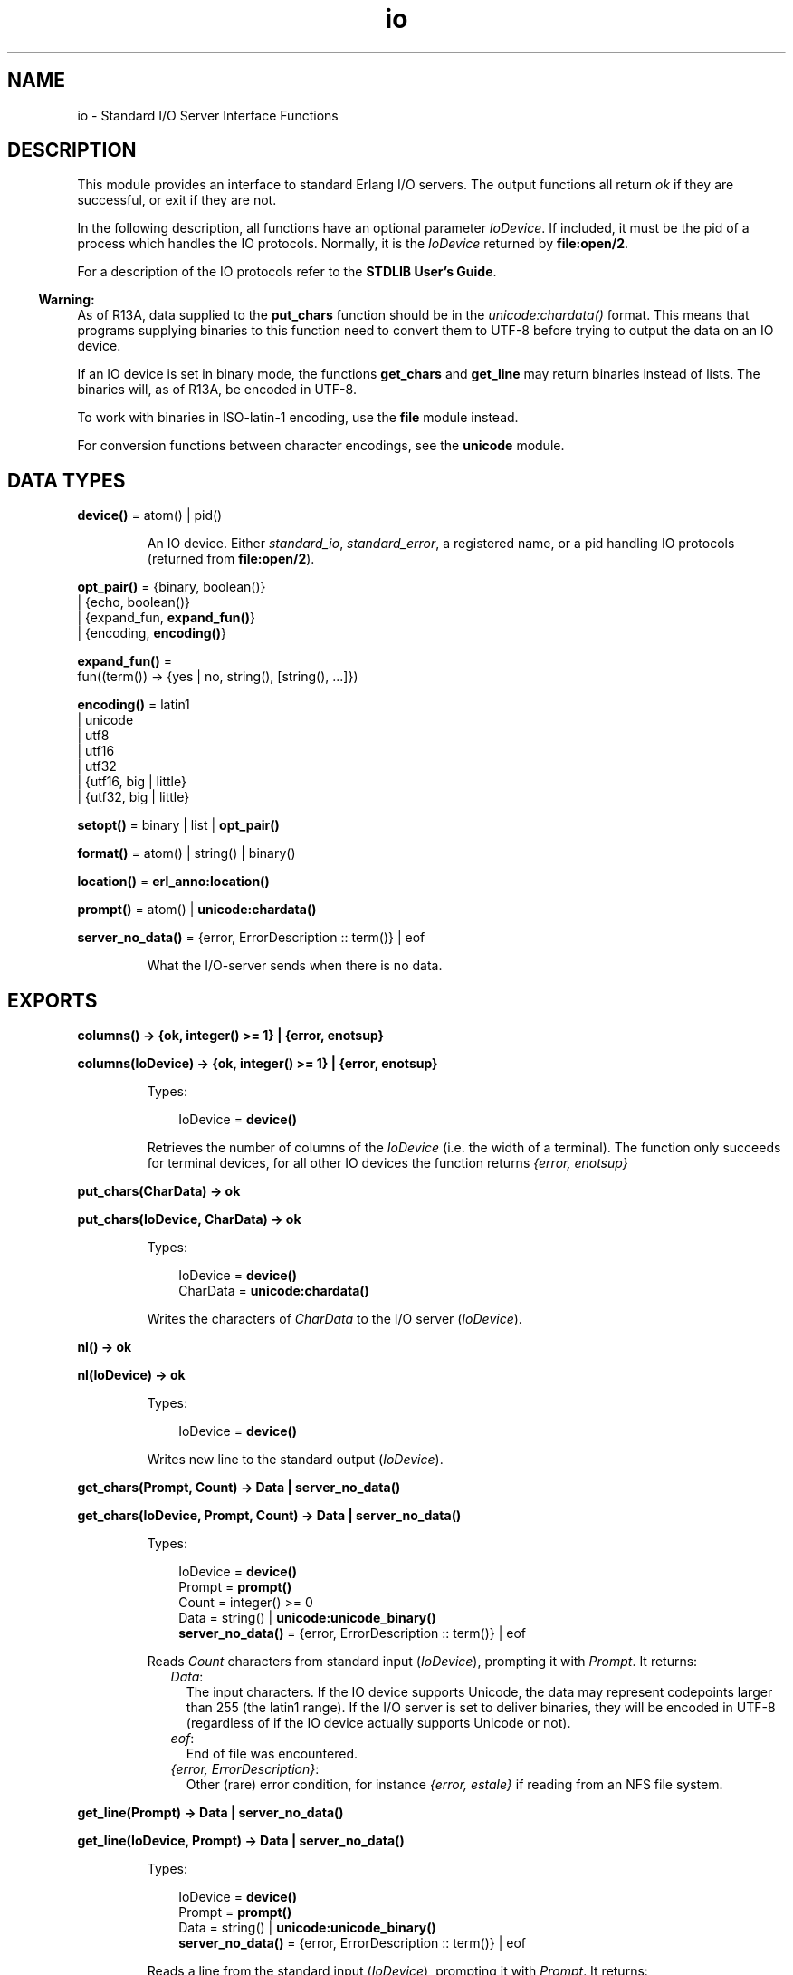 .TH io 3 "stdlib 2.5" "Ericsson AB" "Erlang Module Definition"
.SH NAME
io \- Standard I/O Server Interface Functions
.SH DESCRIPTION
.LP
This module provides an interface to standard Erlang I/O servers\&. The output functions all return \fIok\fR\& if they are successful, or exit if they are not\&.
.LP
In the following description, all functions have an optional parameter \fIIoDevice\fR\&\&. If included, it must be the pid of a process which handles the IO protocols\&. Normally, it is the \fIIoDevice\fR\& returned by \fBfile:open/2\fR\&\&.
.LP
For a description of the IO protocols refer to the \fBSTDLIB User\&'s Guide\fR\&\&.
.LP

.RS -4
.B
Warning:
.RE
As of R13A, data supplied to the \fBput_chars\fR\& function should be in the \fB\fIunicode:chardata()\fR\&\fR\& format\&. This means that programs supplying binaries to this function need to convert them to UTF-8 before trying to output the data on an IO device\&.
.LP
If an IO device is set in binary mode, the functions \fBget_chars\fR\& and \fBget_line\fR\& may return binaries instead of lists\&. The binaries will, as of R13A, be encoded in UTF-8\&.
.LP
To work with binaries in ISO-latin-1 encoding, use the \fBfile\fR\& module instead\&.
.LP
For conversion functions between character encodings, see the \fBunicode\fR\& module\&.

.SH DATA TYPES
.nf

\fBdevice()\fR\& = atom() | pid()
.br
.fi
.RS
.LP
An IO device\&. Either \fIstandard_io\fR\&, \fIstandard_error\fR\&, a registered name, or a pid handling IO protocols (returned from \fBfile:open/2\fR\&)\&.
.RE
.nf

\fBopt_pair()\fR\& = {binary, boolean()}
.br
           | {echo, boolean()}
.br
           | {expand_fun, \fBexpand_fun()\fR\&}
.br
           | {encoding, \fBencoding()\fR\&}
.br
.fi
.nf

\fBexpand_fun()\fR\& = 
.br
    fun((term()) -> {yes | no, string(), [string(), \&.\&.\&.]})
.br
.fi
.nf

\fBencoding()\fR\& = latin1
.br
           | unicode
.br
           | utf8
.br
           | utf16
.br
           | utf32
.br
           | {utf16, big | little}
.br
           | {utf32, big | little}
.br
.fi
.nf

\fBsetopt()\fR\& = binary | list | \fBopt_pair()\fR\&
.br
.fi
.nf

\fBformat()\fR\& = atom() | string() | binary()
.br
.fi
.nf

\fBlocation()\fR\& = \fBerl_anno:location()\fR\&
.br
.fi
.nf

\fBprompt()\fR\& = atom() | \fBunicode:chardata()\fR\&
.br
.fi
.nf

\fBserver_no_data()\fR\& = {error, ErrorDescription :: term()} | eof
.br
.fi
.RS
.LP
What the I/O-server sends when there is no data\&.
.RE
.SH EXPORTS
.LP
.nf

.B
columns() -> {ok, integer() >= 1} | {error, enotsup}
.br
.fi
.br
.nf

.B
columns(IoDevice) -> {ok, integer() >= 1} | {error, enotsup}
.br
.fi
.br
.RS
.LP
Types:

.RS 3
IoDevice = \fBdevice()\fR\&
.br
.RE
.RE
.RS
.LP
Retrieves the number of columns of the \fIIoDevice\fR\& (i\&.e\&. the width of a terminal)\&. The function only succeeds for terminal devices, for all other IO devices the function returns \fI{error, enotsup}\fR\&
.RE
.LP
.nf

.B
put_chars(CharData) -> ok
.br
.fi
.br
.nf

.B
put_chars(IoDevice, CharData) -> ok
.br
.fi
.br
.RS
.LP
Types:

.RS 3
IoDevice = \fBdevice()\fR\&
.br
CharData = \fBunicode:chardata()\fR\&
.br
.RE
.RE
.RS
.LP
Writes the characters of \fICharData\fR\& to the I/O server (\fIIoDevice\fR\&)\&.
.RE
.LP
.nf

.B
nl() -> ok
.br
.fi
.br
.nf

.B
nl(IoDevice) -> ok
.br
.fi
.br
.RS
.LP
Types:

.RS 3
IoDevice = \fBdevice()\fR\&
.br
.RE
.RE
.RS
.LP
Writes new line to the standard output (\fIIoDevice\fR\&)\&.
.RE
.LP
.nf

.B
get_chars(Prompt, Count) -> Data | server_no_data()
.br
.fi
.br
.nf

.B
get_chars(IoDevice, Prompt, Count) -> Data | server_no_data()
.br
.fi
.br
.RS
.LP
Types:

.RS 3
IoDevice = \fBdevice()\fR\&
.br
Prompt = \fBprompt()\fR\&
.br
Count = integer() >= 0
.br
Data = string() | \fBunicode:unicode_binary()\fR\&
.br
.nf
\fBserver_no_data()\fR\& = {error, ErrorDescription :: term()} | eof
.fi
.br
.RE
.RE
.RS
.LP
Reads \fICount\fR\& characters from standard input (\fIIoDevice\fR\&), prompting it with \fIPrompt\fR\&\&. It returns:
.RS 2
.TP 2
.B
\fIData\fR\&:
The input characters\&. If the IO device supports Unicode, the data may represent codepoints larger than 255 (the latin1 range)\&. If the I/O server is set to deliver binaries, they will be encoded in UTF-8 (regardless of if the IO device actually supports Unicode or not)\&.
.TP 2
.B
\fIeof\fR\&:
End of file was encountered\&.
.TP 2
.B
\fI{error, ErrorDescription}\fR\&:
Other (rare) error condition, for instance \fI{error, estale}\fR\& if reading from an NFS file system\&.
.RE
.RE
.LP
.nf

.B
get_line(Prompt) -> Data | server_no_data()
.br
.fi
.br
.nf

.B
get_line(IoDevice, Prompt) -> Data | server_no_data()
.br
.fi
.br
.RS
.LP
Types:

.RS 3
IoDevice = \fBdevice()\fR\&
.br
Prompt = \fBprompt()\fR\&
.br
Data = string() | \fBunicode:unicode_binary()\fR\&
.br
.nf
\fBserver_no_data()\fR\& = {error, ErrorDescription :: term()} | eof
.fi
.br
.RE
.RE
.RS
.LP
Reads a line from the standard input (\fIIoDevice\fR\&), prompting it with \fIPrompt\fR\&\&. It returns:
.RS 2
.TP 2
.B
\fIData\fR\&:
The characters in the line terminated by a LF (or end of file)\&. If the IO device supports Unicode, the data may represent codepoints larger than 255 (the latin1 range)\&. If the I/O server is set to deliver binaries, they will be encoded in UTF-8 (regardless of if the IO device actually supports Unicode or not)\&.
.TP 2
.B
\fIeof\fR\&:
End of file was encountered\&.
.TP 2
.B
\fI{error, ErrorDescription}\fR\&:
Other (rare) error condition, for instance \fI{error, estale}\fR\& if reading from an NFS file system\&.
.RE
.RE
.LP
.nf

.B
getopts() -> [opt_pair()] | {error, Reason}
.br
.fi
.br
.nf

.B
getopts(IoDevice) -> [opt_pair()] | {error, Reason}
.br
.fi
.br
.RS
.LP
Types:

.RS 3
IoDevice = \fBdevice()\fR\&
.br
Reason = term()
.br
.RE
.RE
.RS
.LP
This function requests all available options and their current values for a specific IO device\&. Example:
.LP
.nf

1> {ok,F} = file:open("/dev/null",[read])\&.
{ok,<0.42.0>}
2> io:getopts(F)\&.
[{binary,false},{encoding,latin1}]
.fi
.LP
Here the file I/O-server returns all available options for a file, which are the expected ones, \fIencoding\fR\& and \fIbinary\fR\&\&. The standard shell however has some more options:
.LP
.nf

3> io:getopts().
[{expand_fun,#Fun<group.0.120017273>},
 {echo,true},
 {binary,false},
 {encoding,unicode}]
.fi
.LP
This example is, as can be seen, run in an environment where the terminal supports Unicode input and output\&.
.RE
.LP
.nf

.B
printable_range() -> unicode | latin1
.br
.fi
.br
.RS
.LP
Return the user requested range of printable Unicode characters\&.
.LP
The user can request a range of characters that are to be considered printable in heuristic detection of strings by the shell and by the formatting functions\&. This is done by supplying \fI+pc <range>\fR\& when starting Erlang\&.
.LP
Currently the only valid values for \fI<range>\fR\& are \fIlatin1\fR\& and \fIunicode\fR\&\&. \fIlatin1\fR\& means that only code points below 256 (with the exception of control characters etc) will be considered printable\&. \fIunicode\fR\& means that all printable characters in all unicode character ranges are considered printable by the io functions\&.
.LP
By default, Erlang is started so that only the \fIlatin1\fR\& range of characters will indicate that a list of integers is a string\&.
.LP
The simplest way to utilize the setting is to call \fBio_lib:printable_list/1\fR\&, which will use the return value of this function to decide if a list is a string of printable characters or not\&.
.LP

.RS -4
.B
Note:
.RE
In the future, this function may return more values and ranges\&. It is recommended to use the io_lib:printable_list/1 function to avoid compatibility problems\&.

.RE
.LP
.nf

.B
setopts(Opts) -> ok | {error, Reason}
.br
.fi
.br
.nf

.B
setopts(IoDevice, Opts) -> ok | {error, Reason}
.br
.fi
.br
.RS
.LP
Types:

.RS 3
IoDevice = \fBdevice()\fR\&
.br
Opts = [\fBsetopt()\fR\&]
.br
Reason = term()
.br
.RE
.RE
.RS
.LP
Set options for the standard IO device (\fIIoDevice\fR\&)\&.
.LP
Possible options and values vary depending on the actual IO device\&. For a list of supported options and their current values on a specific IO device, use the \fBgetopts/1\fR\& function\&.
.LP
The options and values supported by the current OTP IO devices are:
.RS 2
.TP 2
.B
\fIbinary, list or {binary, boolean()}\fR\&:
If set in binary mode (\fIbinary\fR\& or \fI{binary, true}\fR\&), the I/O server sends binary data (encoded in UTF-8) as answers to the \fIget_line\fR\&, \fIget_chars\fR\& and, if possible, \fIget_until\fR\& requests (see the I/O protocol description in \fBSTDLIB User\&'s Guide\fR\& for details)\&. The immediate effect is that \fIget_chars/2,3\fR\& and \fIget_line/1,2\fR\& return UTF-8 binaries instead of lists of chars for the affected IO device\&.
.RS 2
.LP
By default, all IO devices in OTP are set in list mode, but the I/O functions can handle any of these modes and so should other, user written, modules behaving as clients to I/O-servers\&.
.RE
.RS 2
.LP
This option is supported by the standard shell (\fIgroup\&.erl\fR\&), the \&'oldshell\&' (\fIuser\&.erl\fR\&) and the file I/O servers\&.
.RE
.TP 2
.B
\fI{echo, boolean()}\fR\&:
Denotes if the terminal should echo input\&. Only supported for the standard shell I/O-server (\fIgroup\&.erl\fR\&)
.TP 2
.B
\fI{expand_fun, expand_fun()}\fR\&:
Provide a function for tab-completion (expansion) like the Erlang shell\&. This function is called when the user presses the TAB key\&. The expansion is active when calling line-reading functions such as \fIget_line/1,2\fR\&\&.
.RS 2
.LP
The function is called with the current line, upto the cursor, as a reversed string\&. It should return a three-tuple: \fI{yes|no, string(), [string(), \&.\&.\&.]}\fR\&\&. The first element gives a beep if \fIno\fR\&, otherwise the expansion is silent, the second is a string that will be entered at the cursor position, and the third is a list of possible expansions\&. If this list is non-empty, the list will be printed and the current input line will be written once again\&.
.RE
.RS 2
.LP
Trivial example (beep on anything except empty line, which is expanded to \fI"quit"\fR\&):
.RE
.LP
.nf

 fun("") -> {yes, "quit", []};
    (_) -> {no, "", ["quit"]} end
.fi
.RS 2
.LP
This option is supported by the standard shell only (\fIgroup\&.erl\fR\&)\&.
.RE
.TP 2
.B
\fI{encoding, latin1 | unicode}\fR\&:
Specifies how characters are input or output from or to the actual IO device, implying that i\&.e\&. a terminal is set to handle Unicode input and output or a file is set to handle UTF-8 data encoding\&.
.RS 2
.LP
The option \fIdoes not\fR\& affect how data is returned from the I/O functions or how it is sent in the I/O-protocol, it only affects how the IO device is to handle Unicode characters towards the "physical" device\&.
.RE
.RS 2
.LP
The standard shell will be set for either Unicode or latin1 encoding when the system is started\&. The actual encoding is set with the help of the \fILANG\fR\& or \fILC_CTYPE\fR\& environment variables on Unix-like system or by other means on other systems\&. The bottom line is that the user can input Unicode characters and the IO device will be in \fI{encoding, unicode}\fR\& mode if the IO device supports it\&. The mode can be changed, if the assumption of the runtime system is wrong, by setting this option\&.
.RE
.RS 2
.LP
The IO device used when Erlang is started with the "-oldshell" or "-noshell" flags is by default set to latin1 encoding, meaning that any characters beyond codepoint 255 will be escaped and that input is expected to be plain 8-bit ISO-latin-1\&. If the encoding is changed to Unicode, input and output from the standard file descriptors will be in UTF-8 (regardless of operating system)\&.
.RE
.RS 2
.LP
Files can also be set in \fI{encoding, unicode}\fR\&, meaning that data is written and read as UTF-8\&. More encodings are possible for files, see below\&.
.RE
.RS 2
.LP
\fI{encoding, unicode | latin1}\fR\& is supported by both the standard shell (\fIgroup\&.erl\fR\& including \fIwerl\fR\& on Windows(R)), the \&'oldshell\&' (\fIuser\&.erl\fR\&) and the file I/O servers\&.
.RE
.TP 2
.B
\fI{encoding, utf8 | utf16 | utf32 | {utf16,big} | {utf16,little} | {utf32,big} | {utf32,little}}\fR\&:
For disk files, the encoding can be set to various UTF variants\&. This will have the effect that data is expected to be read as the specified encoding from the file and the data will be written in the specified encoding to the disk file\&.
.RS 2
.LP
\fI{encoding, utf8}\fR\& will have the same effect as \fI{encoding, unicode}\fR\& on files\&.
.RE
.RS 2
.LP
The extended encodings are only supported on disk files (opened by the \fBfile:open/2\fR\& function)
.RE
.RE
.RE
.LP
.nf

.B
write(Term) -> ok
.br
.fi
.br
.nf

.B
write(IoDevice, Term) -> ok
.br
.fi
.br
.RS
.LP
Types:

.RS 3
IoDevice = \fBdevice()\fR\&
.br
Term = term()
.br
.RE
.RE
.RS
.LP
Writes the term \fITerm\fR\& to the standard output (\fIIoDevice\fR\&)\&.
.RE
.LP
.nf

.B
read(Prompt) -> Result
.br
.fi
.br
.nf

.B
read(IoDevice, Prompt) -> Result
.br
.fi
.br
.RS
.LP
Types:

.RS 3
IoDevice = \fBdevice()\fR\&
.br
Prompt = \fBprompt()\fR\&
.br
Result = {ok, Term :: term()}
.br
       | \fBserver_no_data()\fR\&
.br
       | {error, ErrorInfo}
.br
ErrorInfo = \fBerl_scan:error_info()\fR\& | \fBerl_parse:error_info()\fR\&
.br
.nf
\fBserver_no_data()\fR\& = {error, ErrorDescription :: term()} | eof
.fi
.br
.RE
.RE
.RS
.LP
Reads a term \fITerm\fR\& from the standard input (\fIIoDevice\fR\&), prompting it with \fIPrompt\fR\&\&. It returns:
.RS 2
.TP 2
.B
\fI{ok, Term}\fR\&:
The parsing was successful\&.
.TP 2
.B
\fIeof\fR\&:
End of file was encountered\&.
.TP 2
.B
\fI{error, ErrorInfo}\fR\&:
The parsing failed\&.
.TP 2
.B
\fI{error, ErrorDescription}\fR\&:
Other (rare) error condition, for instance \fI{error, estale}\fR\& if reading from an NFS file system\&.
.RE
.RE
.LP
.nf

.B
read(IoDevice, Prompt, StartLocation) -> Result
.br
.fi
.br
.nf

.B
read(IoDevice, Prompt, StartLocation, Options) -> Result
.br
.fi
.br
.RS
.LP
Types:

.RS 3
IoDevice = \fBdevice()\fR\&
.br
Prompt = \fBprompt()\fR\&
.br
StartLocation = \fBlocation()\fR\&
.br
Options = \fBerl_scan:options()\fR\&
.br
Result = {ok, Term :: term(), EndLocation :: \fBlocation()\fR\&}
.br
       | {eof, EndLocation :: \fBlocation()\fR\&}
.br
       | \fBserver_no_data()\fR\&
.br
       | {error, ErrorInfo, ErrorLocation :: \fBlocation()\fR\&}
.br
ErrorInfo = \fBerl_scan:error_info()\fR\& | \fBerl_parse:error_info()\fR\&
.br
.nf
\fBserver_no_data()\fR\& = {error, ErrorDescription :: term()} | eof
.fi
.br
.RE
.RE
.RS
.LP
Reads a term \fITerm\fR\& from \fIIoDevice\fR\&, prompting it with \fIPrompt\fR\&\&. Reading starts at location \fIStartLocation\fR\&\&. The argument \fIOptions\fR\& is passed on as the \fIOptions\fR\& argument of the \fIerl_scan:tokens/4\fR\& function\&. It returns:
.RS 2
.TP 2
.B
\fI{ok, Term, EndLocation}\fR\&:
The parsing was successful\&.
.TP 2
.B
\fI{eof, EndLocation}\fR\&:
End of file was encountered\&.
.TP 2
.B
\fI{error, ErrorInfo, ErrorLocation}\fR\&:
The parsing failed\&.
.TP 2
.B
\fI{error, ErrorDescription}\fR\&:
Other (rare) error condition, for instance \fI{error, estale}\fR\& if reading from an NFS file system\&.
.RE
.RE
.LP
.nf

.B
fwrite(Format) -> ok
.br
.fi
.br
.nf

.B
fwrite(Format, Data) -> ok
.br
.fi
.br
.nf

.B
fwrite(IoDevice, Format, Data) -> ok
.br
.fi
.br
.nf

.B
format(Format) -> ok
.br
.fi
.br
.nf

.B
format(Format, Data) -> ok
.br
.fi
.br
.nf

.B
format(IoDevice, Format, Data) -> ok
.br
.fi
.br
.RS
.LP
Types:

.RS 3
IoDevice = \fBdevice()\fR\&
.br
Format = \fBformat()\fR\&
.br
Data = [term()]
.br
.RE
.RE
.RS
.LP
Writes the items in \fIData\fR\& (\fI[]\fR\&) on the standard output (\fIIoDevice\fR\&) in accordance with \fIFormat\fR\&\&. \fIFormat\fR\& contains plain characters which are copied to the output device, and control sequences for formatting, see below\&. If \fIFormat\fR\& is an atom or a binary, it is first converted to a list with the aid of \fIatom_to_list/1\fR\& or \fIbinary_to_list/1\fR\&\&.
.LP
.nf

1> io:fwrite("Hello world!~n", [])\&.
Hello world!
ok
.fi
.LP
The general format of a control sequence is \fI~F\&.P\&.PadModC\fR\&\&. The character \fIC\fR\& determines the type of control sequence to be used, \fIF\fR\& and \fIP\fR\& are optional numeric arguments\&. If \fIF\fR\&, \fIP\fR\&, or \fIPad\fR\& is \fI*\fR\&, the next argument in \fIData\fR\& is used as the numeric value of \fIF\fR\& or \fIP\fR\&\&.
.LP
\fIF\fR\& is the \fIfield width\fR\& of the printed argument\&. A negative value means that the argument will be left justified within the field, otherwise it will be right justified\&. If no field width is specified, the required print width will be used\&. If the field width specified is too small, then the whole field will be filled with \fI*\fR\& characters\&.
.LP
\fIP\fR\& is the \fIprecision\fR\& of the printed argument\&. A default value is used if no precision is specified\&. The interpretation of precision depends on the control sequences\&. Unless otherwise specified, the argument \fIwithin\fR\& is used to determine print width\&.
.LP
\fIPad\fR\& is the padding character\&. This is the character used to pad the printed representation of the argument so that it conforms to the specified field width and precision\&. Only one padding character can be specified and, whenever applicable, it is used for both the field width and precision\&. The default padding character is \fI\&' \&'\fR\& (space)\&.
.LP
\fIMod\fR\& is the control sequence modifier\&. It is either a single character (currently only \fIt\fR\&, for Unicode translation, and \fIl\fR\&, for stopping \fIp\fR\& and \fIP\fR\& from detecting printable characters, are supported) that changes the interpretation of Data\&.
.LP
The following control sequences are available:
.RS 2
.TP 2
.B
\fI~\fR\&:
The character \fI~\fR\& is written\&.
.TP 2
.B
\fIc\fR\&:
The argument is a number that will be interpreted as an ASCII code\&. The precision is the number of times the character is printed and it defaults to the field width, which in turn defaults to 1\&. The following example illustrates:
.LP
.nf

1> io:fwrite("|~10\&.5c|~-10\&.5c|~5c|~n", [$a, $b, $c])\&.
|     aaaaa|bbbbb     |ccccc|
ok
.fi
.RS 2
.LP
If the Unicode translation modifier (\fIt\fR\&) is in effect, the integer argument can be any number representing a valid Unicode codepoint, otherwise it should be an integer less than or equal to 255, otherwise it is masked with 16#FF:
.RE
.LP
.nf

2> io:fwrite("~tc~n",[1024])\&.
\\x{400}
ok
3> io:fwrite("~c~n",[1024])\&.
^@
ok
.fi
.TP 2
.B
\fIf\fR\&:
The argument is a float which is written as \fI[-]ddd\&.ddd\fR\&, where the precision is the number of digits after the decimal point\&. The default precision is 6 and it cannot be less than 1\&.
.TP 2
.B
\fIe\fR\&:
The argument is a float which is written as \fI[-]d\&.ddde+-ddd\fR\&, where the precision is the number of digits written\&. The default precision is 6 and it cannot be less than 2\&.
.TP 2
.B
\fIg\fR\&:
The argument is a float which is written as \fIf\fR\&, if it is >= 0\&.1 and < 10000\&.0\&. Otherwise, it is written in the \fIe\fR\& format\&. The precision is the number of significant digits\&. It defaults to 6 and should not be less than 2\&. If the absolute value of the float does not allow it to be written in the \fIf\fR\& format with the desired number of significant digits, it is also written in the \fIe\fR\& format\&.
.TP 2
.B
\fIs\fR\&:
Prints the argument with the string syntax\&. The argument is, if no Unicode translation modifier is present, an \fIiolist()\fR\&, a \fIbinary()\fR\&, or an \fIatom()\fR\&\&. If the Unicode translation modifier (\fIt\fR\&) is in effect, the argument is \fIunicode:chardata()\fR\&, meaning that binaries are in UTF-8\&. The characters are printed without quotes\&. The string is first truncated by the given precision and then padded and justified to the given field width\&. The default precision is the field width\&.
.RS 2
.LP
This format can be used for printing any object and truncating the output so it fits a specified field:
.RE
.LP
.nf

1> io:fwrite("|~10w|~n", [{hey, hey, hey}])\&.
|**********|
ok
2> io:fwrite("|~10s|~n", [io_lib:write({hey, hey, hey})])\&.
|{hey,hey,h|
3> io:fwrite("|~-10\&.8s|~n", [io_lib:write({hey, hey, hey})])\&.
|{hey,hey  |
ok
.fi
.RS 2
.LP
A list with integers larger than 255 is considered an error if the Unicode translation modifier is not given:
.RE
.LP
.nf

4> io:fwrite("~ts~n",[[1024]])\&.
\\x{400}
ok
5> io:fwrite("~s~n",[[1024]])\&.
** exception exit: {badarg,[{io,format,[<0.26.0>,"~s~n",[[1024]]]},
   ...
.fi
.TP 2
.B
\fIw\fR\&:
Writes data with the standard syntax\&. This is used to output Erlang terms\&. Atoms are printed within quotes if they contain embedded non-printable characters, and floats are printed accurately as the shortest, correctly rounded string\&.
.TP 2
.B
\fIp\fR\&:
Writes the data with standard syntax in the same way as \fI~w\fR\&, but breaks terms whose printed representation is longer than one line into many lines and indents each line sensibly\&. Left justification is not supported\&. It also tries to detect lists of printable characters and to output these as strings\&. The Unicode translation modifier is used for determining what characters are printable\&. For example:
.LP
.nf

1> T = [{attributes,[[{id,age,1\&.50000},{mode,explicit},
{typename,"INTEGER"}], [{id,cho},{mode,explicit},{typename,\&'Cho\&'}]]},
{typename,\&'Person\&'},{tag,{\&'PRIVATE\&',3}},{mode,implicit}]\&.
...
2> io:fwrite("~w~n", [T])\&.
[{attributes,[[{id,age,1.5},{mode,explicit},{typename,
[73,78,84,69,71,69,82]}],[{id,cho},{mode,explicit},{typena
me,'Cho'}]]},{typename,'Person'},{tag,{'PRIVATE',3}},{mode
,implicit}]
ok
3> io:fwrite("~62p~n", [T])\&.
[{attributes,[[{id,age,1.5},
               {mode,explicit},
               {typename,"INTEGER"}],
              [{id,cho},{mode,explicit},{typename,'Cho'}]]},
 {typename,'Person'},
 {tag,{'PRIVATE',3}},
 {mode,implicit}]
ok
.fi
.RS 2
.LP
The field width specifies the maximum line length\&. It defaults to 80\&. The precision specifies the initial indentation of the term\&. It defaults to the number of characters printed on this line in the \fIsame\fR\& call to \fIio:fwrite\fR\& or \fIio:format\fR\&\&. For example, using \fIT\fR\& above:
.RE
.LP
.nf

4> io:fwrite("Here T = ~62p~n", [T])\&.
Here T = [{attributes,[[{id,age,1.5},
                        {mode,explicit},
                        {typename,"INTEGER"}],
                       [{id,cho},
                        {mode,explicit},
                        {typename,'Cho'}]]},
          {typename,'Person'},
          {tag,{'PRIVATE',3}},
          {mode,implicit}]
ok
.fi
.RS 2
.LP
When the modifier \fIl\fR\& is given no detection of printable character lists will take place\&. For example:
.RE
.LP
.nf

5> S = [{a,"a"}, {b, "b"}]\&.
6> io:fwrite("~15p~n", [S])\&.
[{a,"a"},
 {b,"b"}]
ok
7> io:fwrite("~15lp~n", [S])\&.
[{a,[97]},
 {b,[98]}]
ok
.fi
.RS 2
.LP
Binaries that look like UTF-8 encoded strings will be output with the string syntax if the Unicode translation modifier is given:
.RE
.LP
.nf

9> io:fwrite("~p~n",[[1024]])\&.
[1024]
10> io:fwrite("~tp~n",[[1024]])\&.
"\\x{400}"
11> io:fwrite("~tp~n", [<<128,128>>])\&.
<<128,128>>
12> io:fwrite("~tp~n", [<<208,128>>])\&.
<<"\\x{400}"/utf8>>
ok
.fi
.TP 2
.B
\fIW\fR\&:
Writes data in the same way as \fI~w\fR\&, but takes an extra argument which is the maximum depth to which terms are printed\&. Anything below this depth is replaced with \fI\&.\&.\&.\fR\&\&. For example, using \fIT\fR\& above:
.LP
.nf

8> io:fwrite("~W~n", [T,9])\&.
[{attributes,[[{id,age,1.5},{mode,explicit},{typename,...}],
[{id,cho},{mode,...},{...}]]},{typename,'Person'},
{tag,{'PRIVATE',3}},{mode,implicit}]
ok
.fi
.RS 2
.LP
If the maximum depth has been reached, then it is impossible to read in the resultant output\&. Also, the \fI,\&.\&.\&.\fR\& form in a tuple denotes that there are more elements in the tuple but these are below the print depth\&.
.RE
.TP 2
.B
\fIP\fR\&:
Writes data in the same way as \fI~p\fR\&, but takes an extra argument which is the maximum depth to which terms are printed\&. Anything below this depth is replaced with \fI\&.\&.\&.\fR\&\&. For example:
.LP
.nf

9> io:fwrite("~62P~n", [T,9])\&.
[{attributes,[[{id,age,1.5},{mode,explicit},{typename,...}],
              [{id,cho},{mode,...},{...}]]},
 {typename,'Person'},
 {tag,{'PRIVATE',3}},
 {mode,implicit}]
ok
.fi
.TP 2
.B
\fIB\fR\&:
Writes an integer in base 2\&.\&.36, the default base is 10\&. A leading dash is printed for negative integers\&.
.RS 2
.LP
The precision field selects base\&. For example:
.RE
.LP
.nf

1> io:fwrite("~\&.16B~n", [31])\&.
1F
ok
2> io:fwrite("~\&.2B~n", [-19])\&.
-10011
ok
3> io:fwrite("~\&.36B~n", [5*36+35])\&.
5Z
ok
.fi
.TP 2
.B
\fIX\fR\&:
Like \fIB\fR\&, but takes an extra argument that is a prefix to insert before the number, but after the leading dash, if any\&.
.RS 2
.LP
The prefix can be a possibly deep list of characters or an atom\&.
.RE
.LP
.nf

1> io:fwrite("~X~n", [31,"10#"])\&.
10#31
ok
2> io:fwrite("~\&.16X~n", [-31,"0x"])\&.
-0x1F
ok
.fi
.TP 2
.B
\fI#\fR\&:
Like \fIB\fR\&, but prints the number with an Erlang style \fI#\fR\&-separated base prefix\&.
.LP
.nf

1> io:fwrite("~\&.10#~n", [31])\&.
10#31
ok
2> io:fwrite("~\&.16#~n", [-31])\&.
-16#1F
ok
.fi
.TP 2
.B
\fIb\fR\&:
Like \fIB\fR\&, but prints lowercase letters\&.
.TP 2
.B
\fIx\fR\&:
Like \fIX\fR\&, but prints lowercase letters\&.
.TP 2
.B
\fI+\fR\&:
Like \fI#\fR\&, but prints lowercase letters\&.
.TP 2
.B
\fIn\fR\&:
Writes a new line\&.
.TP 2
.B
\fIi\fR\&:
Ignores the next term\&.
.RE
.LP
Returns:
.RS 2
.TP 2
.B
\fIok\fR\&:
The formatting succeeded\&.
.RE
.LP
If an error occurs, there is no output\&. For example:
.LP
.nf

1> io:fwrite("~s ~w ~i ~w ~c ~n",[\&'abc def\&', \&'abc def\&', {foo, 1},{foo, 1}, 65])\&.
abc def 'abc def'  {foo,1} A
ok
2> io:fwrite("~s", [65])\&.
** exception exit: {badarg,[{io,format,[<0.22.0>,"~s","A"]},
                            {erl_eval,do_apply,5},
                            {shell,exprs,6},
                            {shell,eval_exprs,6},
                            {shell,eval_loop,3}]}
     in function  io:o_request/2
.fi
.LP
In this example, an attempt was made to output the single character 65 with the aid of the string formatting directive "~s"\&.
.RE
.LP
.nf

.B
fread(Prompt, Format) -> Result
.br
.fi
.br
.nf

.B
fread(IoDevice, Prompt, Format) -> Result
.br
.fi
.br
.RS
.LP
Types:

.RS 3
IoDevice = \fBdevice()\fR\&
.br
Prompt = \fBprompt()\fR\&
.br
Format = \fBformat()\fR\&
.br
Result = {ok, Terms :: [term()]}
.br
       | {error, {fread, FreadError :: \fBio_lib:fread_error()\fR\&}}
.br
       | \fBserver_no_data()\fR\&
.br
.nf
\fBserver_no_data()\fR\& = {error, ErrorDescription :: term()} | eof
.fi
.br
.RE
.RE
.RS
.LP
Reads characters from the standard input (\fIIoDevice\fR\&), prompting it with \fIPrompt\fR\&\&. Interprets the characters in accordance with \fIFormat\fR\&\&. \fIFormat\fR\& contains control sequences which directs the interpretation of the input\&.
.LP
\fIFormat\fR\& may contain:
.RS 2
.TP 2
*
White space characters (SPACE, TAB and NEWLINE) which cause input to be read to the next non-white space character\&.
.LP
.TP 2
*
Ordinary characters which must match the next input character\&.
.LP
.TP 2
*
Control sequences, which have the general format \fI~*FMC\fR\&\&. The character \fI*\fR\& is an optional return suppression character\&. It provides a method to specify a field which is to be omitted\&. \fIF\fR\& is the \fIfield width\fR\& of the input field, \fIM\fR\& is an optional translation modifier (of which \fIt\fR\& is the only currently supported, meaning Unicode translation) and \fIC\fR\& determines the type of control sequence\&.
.RS 2
.LP
Unless otherwise specified, leading white-space is ignored for all control sequences\&. An input field cannot be more than one line wide\&. The following control sequences are available:
.RE
.RS 2
.TP 2
.B
\fI~\fR\&:
A single \fI~\fR\& is expected in the input\&.
.TP 2
.B
\fId\fR\&:
A decimal integer is expected\&.
.TP 2
.B
\fIu\fR\&:
An unsigned integer in base 2\&.\&.36 is expected\&. The field width parameter is used to specify base\&. Leading white-space characters are not skipped\&.
.TP 2
.B
\fI-\fR\&:
An optional sign character is expected\&. A sign character \fI-\fR\& gives the return value \fI-1\fR\&\&. Sign character \fI+\fR\& or none gives \fI1\fR\&\&. The field width parameter is ignored\&. Leading white-space characters are not skipped\&.
.TP 2
.B
\fI#\fR\&:
An integer in base 2\&.\&.36 with Erlang-style base prefix (for example \fI"16#ffff"\fR\&) is expected\&.
.TP 2
.B
\fIf\fR\&:
A floating point number is expected\&. It must follow the Erlang floating point number syntax\&.
.TP 2
.B
\fIs\fR\&:
A string of non-white-space characters is read\&. If a field width has been specified, this number of characters are read and all trailing white-space characters are stripped\&. An Erlang string (list of characters) is returned\&.
.RS 2
.LP
If Unicode translation is in effect (\fI~ts\fR\&), characters larger than 255 are accepted, otherwise not\&. With the translation modifier, the list returned may as a consequence also contain integers larger than 255:
.RE
.LP
.nf

1> io:fread("Prompt> ","~s")\&.
Prompt> <Characters beyond latin1 range not printable in this medium>
{error,{fread,string}}
2> io:fread("Prompt> ","~ts")\&.
Prompt> <Characters beyond latin1 range not printable in this medium>
{ok,[[1091,1085,1080,1094,1086,1076,1077]]}
.fi
.TP 2
.B
\fIa\fR\&:
Similar to \fIs\fR\&, but the resulting string is converted into an atom\&.
.RS 2
.LP
The Unicode translation modifier is not allowed (atoms can not contain characters beyond the latin1 range)\&.
.RE
.TP 2
.B
\fIc\fR\&:
The number of characters equal to the field width are read (default is 1) and returned as an Erlang string\&. However, leading and trailing white-space characters are not omitted as they are with \fIs\fR\&\&. All characters are returned\&.
.RS 2
.LP
The Unicode translation modifier works as with \fIs\fR\&:
.RE
.LP
.nf

1> io:fread("Prompt> ","~c")\&.
Prompt> <Character beyond latin1 range not printable in this medium>
{error,{fread,string}}
2> io:fread("Prompt> ","~tc")\&.
Prompt> <Character beyond latin1 range not printable in this medium>
{ok,[[1091]]}
.fi
.TP 2
.B
\fIl\fR\&:
Returns the number of characters which have been scanned up to that point, including white-space characters\&.
.RE
.RS 2
.LP
It returns:
.RE
.RS 2
.TP 2
.B
\fI{ok, Terms}\fR\&:
The read was successful and \fITerms\fR\& is the list of successfully matched and read items\&.
.TP 2
.B
\fIeof\fR\&:
End of file was encountered\&.
.TP 2
.B
\fI{error, FreadError}\fR\&:
The reading failed and \fIFreadError\fR\& gives a hint about the error\&.
.TP 2
.B
\fI{error, ErrorDescription}\fR\&:
The read operation failed and the parameter \fIErrorDescription\fR\& gives a hint about the error\&.
.RE
.LP
.RE

.LP
Examples:
.LP
.nf

20> io:fread(\&'enter>\&', "~f~f~f")\&.
enter>1\&.9 35\&.5e3 15\&.0
{ok,[1.9,3.55e4,15.0]}
21> io:fread(\&'enter>\&', "~10f~d")\&.
enter>     5\&.67899
{ok,[5.678,99]}
22> io:fread(\&'enter>\&', ":~10s:~10c:")\&.
enter>:   alan   :   joe    :
{ok, ["alan", "   joe    "]}
.fi
.RE
.LP
.nf

.B
rows() -> {ok, integer() >= 1} | {error, enotsup}
.br
.fi
.br
.nf

.B
rows(IoDevice) -> {ok, integer() >= 1} | {error, enotsup}
.br
.fi
.br
.RS
.LP
Types:

.RS 3
IoDevice = \fBdevice()\fR\&
.br
.RE
.RE
.RS
.LP
Retrieves the number of rows of the \fIIoDevice\fR\& (i\&.e\&. the height of a terminal)\&. The function only succeeds for terminal devices, for all other IO devices the function returns \fI{error, enotsup}\fR\&
.RE
.LP
.nf

.B
scan_erl_exprs(Prompt) -> Result
.br
.fi
.br
.nf

.B
scan_erl_exprs(Device, Prompt) -> Result
.br
.fi
.br
.nf

.B
scan_erl_exprs(Device, Prompt, StartLocation) -> Result
.br
.fi
.br
.nf

.B
scan_erl_exprs(Device, Prompt, StartLocation, Options) -> Result
.br
.fi
.br
.RS
.LP
Types:

.RS 3
Device = \fBdevice()\fR\&
.br
Prompt = \fBprompt()\fR\&
.br
StartLocation = \fBlocation()\fR\&
.br
Options = \fBerl_scan:options()\fR\&
.br
Result = \fBerl_scan:tokens_result()\fR\& | \fBserver_no_data()\fR\&
.br
.nf
\fBserver_no_data()\fR\& = {error, ErrorDescription :: term()} | eof
.fi
.br
.RE
.RE
.RS
.LP
Reads data from the standard input (\fIIoDevice\fR\&), prompting it with \fIPrompt\fR\&\&. Reading starts at location \fIStartLocation\fR\& (\fI1\fR\&)\&. The argument \fIOptions\fR\& is passed on as the \fIOptions\fR\& argument of the \fIerl_scan:tokens/4\fR\& function\&. The data is tokenized as if it were a sequence of Erlang expressions until a final dot (\fI\&.\fR\&) is reached\&. This token is also returned\&. It returns:
.RS 2
.TP 2
.B
\fI{ok, Tokens, EndLocation}\fR\&:
The tokenization succeeded\&.
.TP 2
.B
\fI{eof, EndLocation}\fR\&:
End of file was encountered by the tokenizer\&.
.TP 2
.B
\fIeof\fR\&:
End of file was encountered by the I/O-server\&.
.TP 2
.B
\fI{error, ErrorInfo, ErrorLocation}\fR\&:
An error occurred while tokenizing\&.
.TP 2
.B
\fI{error, ErrorDescription}\fR\&:
Other (rare) error condition, for instance \fI{error, estale}\fR\& if reading from an NFS file system\&.
.RE
.LP
Example:
.LP
.nf

23> io:scan_erl_exprs(\&'enter>\&')\&.
enter>abc(), "hey"\&.
{ok,[{atom,1,abc},{'(',1},{')',1},{',',1},{string,1,"hey"},{dot,1}],2}
24> io:scan_erl_exprs(\&'enter>\&')\&.
enter>1\&.0er\&.
{error,{1,erl_scan,{illegal,float}},2}
.fi
.RE
.LP
.nf

.B
scan_erl_form(Prompt) -> Result
.br
.fi
.br
.nf

.B
scan_erl_form(IoDevice, Prompt) -> Result
.br
.fi
.br
.nf

.B
scan_erl_form(IoDevice, Prompt, StartLocation) -> Result
.br
.fi
.br
.nf

.B
scan_erl_form(IoDevice, Prompt, StartLocation, Options) -> Result
.br
.fi
.br
.RS
.LP
Types:

.RS 3
IoDevice = \fBdevice()\fR\&
.br
Prompt = \fBprompt()\fR\&
.br
StartLocation = \fBlocation()\fR\&
.br
Options = \fBerl_scan:options()\fR\&
.br
Result = \fBerl_scan:tokens_result()\fR\& | \fBserver_no_data()\fR\&
.br
.nf
\fBserver_no_data()\fR\& = {error, ErrorDescription :: term()} | eof
.fi
.br
.RE
.RE
.RS
.LP
Reads data from the standard input (\fIIoDevice\fR\&), prompting it with \fIPrompt\fR\&\&. Starts reading at location \fIStartLocation\fR\& (\fI1\fR\&)\&. The argument \fIOptions\fR\& is passed on as the \fIOptions\fR\& argument of the \fIerl_scan:tokens/4\fR\& function\&. The data is tokenized as if it were an Erlang form - one of the valid Erlang expressions in an Erlang source file - until a final dot (\fI\&.\fR\&) is reached\&. This last token is also returned\&. The return values are the same as for \fIscan_erl_exprs/1,2,3\fR\& above\&.
.RE
.LP
.nf

.B
parse_erl_exprs(Prompt) -> Result
.br
.fi
.br
.nf

.B
parse_erl_exprs(IoDevice, Prompt) -> Result
.br
.fi
.br
.nf

.B
parse_erl_exprs(IoDevice, Prompt, StartLocation) -> Result
.br
.fi
.br
.nf

.B
parse_erl_exprs(IoDevice, Prompt, StartLocation, Options) ->
.B
                   Result
.br
.fi
.br
.RS
.LP
Types:

.RS 3
IoDevice = \fBdevice()\fR\&
.br
Prompt = \fBprompt()\fR\&
.br
StartLocation = \fBlocation()\fR\&
.br
Options = \fBerl_scan:options()\fR\&
.br
Result = \fBparse_ret()\fR\&
.br
.nf
\fBparse_ret()\fR\& = {ok,
.br
               ExprList :: \fBerl_parse:abstract_expr()\fR\&,
.br
               EndLocation :: \fBlocation()\fR\&}
.br
            | {eof, EndLocation :: \fBlocation()\fR\&}
.br
            | {error,
.br
               ErrorInfo :: \fBerl_scan:error_info()\fR\&
.br
                          | \fBerl_parse:error_info()\fR\&,
.br
               ErrorLocation :: \fBlocation()\fR\&}
.br
            | \fBserver_no_data()\fR\&
.fi
.br
.nf
\fBserver_no_data()\fR\& = {error, ErrorDescription :: term()} | eof
.fi
.br
.RE
.RE
.RS
.LP
Reads data from the standard input (\fIIoDevice\fR\&), prompting it with \fIPrompt\fR\&\&. Starts reading at location \fIStartLocation\fR\& (\fI1\fR\&)\&. The argument \fIOptions\fR\& is passed on as the \fIOptions\fR\& argument of the \fIerl_scan:tokens/4\fR\& function\&. The data is tokenized and parsed as if it were a sequence of Erlang expressions until a final dot (\fI\&.\fR\&) is reached\&. It returns:
.RS 2
.TP 2
.B
\fI{ok, ExprList, EndLocation}\fR\&:
The parsing was successful\&.
.TP 2
.B
\fI{eof, EndLocation}\fR\&:
End of file was encountered by the tokenizer\&.
.TP 2
.B
\fIeof\fR\&:
End of file was encountered by the I/O-server\&.
.TP 2
.B
\fI{error, ErrorInfo, ErrorLocation}\fR\&:
An error occurred while tokenizing or parsing\&.
.TP 2
.B
\fI{error, ErrorDescription}\fR\&:
Other (rare) error condition, for instance \fI{error, estale}\fR\& if reading from an NFS file system\&.
.RE
.LP
Example:
.LP
.nf

25> io:parse_erl_exprs(\&'enter>\&')\&.
enter>abc(), "hey"\&.
{ok, [{call,1,{atom,1,abc},[]},{string,1,"hey"}],2}
26> io:parse_erl_exprs (\&'enter>\&')\&.
enter>abc("hey"\&.
{error,{1,erl_parse,["syntax error before: ",["'.'"]]},2}
.fi
.RE
.LP
.nf

.B
parse_erl_form(Prompt) -> Result
.br
.fi
.br
.nf

.B
parse_erl_form(IoDevice, Prompt) -> Result
.br
.fi
.br
.nf

.B
parse_erl_form(IoDevice, Prompt, StartLocation) -> Result
.br
.fi
.br
.nf

.B
parse_erl_form(IoDevice, Prompt, StartLocation, Options) -> Result
.br
.fi
.br
.RS
.LP
Types:

.RS 3
IoDevice = \fBdevice()\fR\&
.br
Prompt = \fBprompt()\fR\&
.br
StartLocation = \fBlocation()\fR\&
.br
Options = \fBerl_scan:options()\fR\&
.br
Result = \fBparse_form_ret()\fR\&
.br
.nf
\fBparse_form_ret()\fR\& = {ok,
.br
                    AbsForm :: \fBerl_parse:abstract_form()\fR\&,
.br
                    EndLocation :: \fBlocation()\fR\&}
.br
                 | {eof, EndLocation :: \fBlocation()\fR\&}
.br
                 | {error,
.br
                    ErrorInfo :: \fBerl_scan:error_info()\fR\&
.br
                               | \fBerl_parse:error_info()\fR\&,
.br
                    ErrorLocation :: \fBlocation()\fR\&}
.br
                 | \fBserver_no_data()\fR\&
.fi
.br
.nf
\fBserver_no_data()\fR\& = {error, ErrorDescription :: term()} | eof
.fi
.br
.RE
.RE
.RS
.LP
Reads data from the standard input (\fIIoDevice\fR\&), prompting it with \fIPrompt\fR\&\&. Starts reading at location \fIStartLocation\fR\& (\fI1\fR\&)\&. The argument \fIOptions\fR\& is passed on as the \fIOptions\fR\& argument of the \fIerl_scan:tokens/4\fR\& function\&. The data is tokenized and parsed as if it were an Erlang form - one of the valid Erlang expressions in an Erlang source file - until a final dot (\fI\&.\fR\&) is reached\&. It returns:
.RS 2
.TP 2
.B
\fI{ok, AbsForm, EndLocation}\fR\&:
The parsing was successful\&.
.TP 2
.B
\fI{eof, EndLocation}\fR\&:
End of file was encountered by the tokenizer\&.
.TP 2
.B
\fIeof\fR\&:
End of file was encountered by the I/O-server\&.
.TP 2
.B
\fI{error, ErrorInfo, ErrorLocation}\fR\&:
An error occurred while tokenizing or parsing\&.
.TP 2
.B
\fI{error, ErrorDescription}\fR\&:
Other (rare) error condition, for instance \fI{error, estale}\fR\& if reading from an NFS file system\&.
.RE
.RE
.SH "STANDARD INPUT/OUTPUT"

.LP
All Erlang processes have a default standard IO device\&. This device is used when no \fIIoDevice\fR\& argument is specified in the above function calls\&. However, it is sometimes desirable to use an explicit \fIIoDevice\fR\& argument which refers to the default IO device\&. This is the case with functions that can access either a file or the default IO device\&. The atom \fIstandard_io\fR\& has this special meaning\&. The following example illustrates this:
.LP
.nf

27> io:read(\&'enter>\&')\&.
enter>foo\&.
{ok,foo}
28> io:read(standard_io, \&'enter>\&')\&.
enter>bar\&.
{ok,bar}
.fi
.LP
There is always a process registered under the name of \fIuser\fR\&\&. This can be used for sending output to the user\&.
.SH "STANDARD ERROR"

.LP
In certain situations, especially when the standard output is redirected, access to an I/O-server specific for error messages might be convenient\&. The IO device \fIstandard_error\fR\& can be used to direct output to whatever the current operating system considers a suitable IO device for error output\&. Example on a Unix-like operating system:
.LP
.nf

$ erl -noshell -noinput -eval \&'io:format(standard_error,"Error: ~s~n",["error 11"]),\&'\\
\&'init:stop()\&.\&' > /dev/null
Error: error 11
.fi
.SH "ERROR INFORMATION"

.LP
The \fIErrorInfo\fR\& mentioned above is the standard \fIErrorInfo\fR\& structure which is returned from all IO modules\&. It has the format:
.LP
.nf

{ErrorLocation, Module, ErrorDescriptor}
.fi
.LP
A string which describes the error is obtained with the following call:
.LP
.nf

Module:format_error(ErrorDescriptor)
.fi